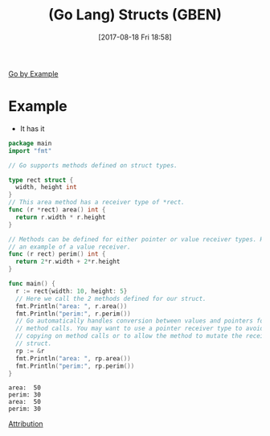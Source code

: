 #+BLOG: wisdomandwonder
#+POSTID: 10681
#+ORG2BLOG:
#+DATE: [2017-08-18 Fri 18:58]
#+OPTIONS: toc:nil num:nil todo:nil pri:nil tags:nil ^:nil
#+CATEGORY: Article
#+TAGS: Programming Language, Go Lang, GBEN
#+TITLE: (Go Lang) Structs (GBEN)

[[https://gobyexample.com/structs][Go by Example]]
* Example
- It has it
#+HTML: <!--more-->
#+NAME: org_gcr_2017-08-18_mara_E3C991A9-2FDC-4D6F-9146-7DF2D55A20FA
#+BEGIN_SRC go :results output
package main
import "fmt"

// Go supports methods defined on struct types.

type rect struct {
  width, height int
}
// This area method has a receiver type of *rect.
func (r *rect) area() int {
  return r.width * r.height
}

// Methods can be defined for either pointer or value receiver types. Here’s
// an example of a value receiver.
func (r rect) perim() int {
  return 2*r.width + 2*r.height
}

func main() {
  r := rect{width: 10, height: 5}
  // Here we call the 2 methods defined for our struct.
  fmt.Println("area: ", r.area())
  fmt.Println("perim:", r.perim())
  // Go automatically handles conversion between values and pointers for
  // method calls. You may want to use a pointer receiver type to avoid
  // copying on method calls or to allow the method to mutate the receiving
  // struct.
  rp := &r
  fmt.Println("area: ", rp.area())
  fmt.Println("perim:", rp.perim())
}
#+END_SRC

#+RESULTS: org_gcr_2017-08-18_mara_E3C991A9-2FDC-4D6F-9146-7DF2D55A20FA
#+BEGIN_EXAMPLE
area:  50
perim: 30
area:  50
perim: 30
#+END_EXAMPLE

[[https://www.wisdomandwonder.com/article/10651/go-lang-go-by-example-notes-gben][Attribution]]
